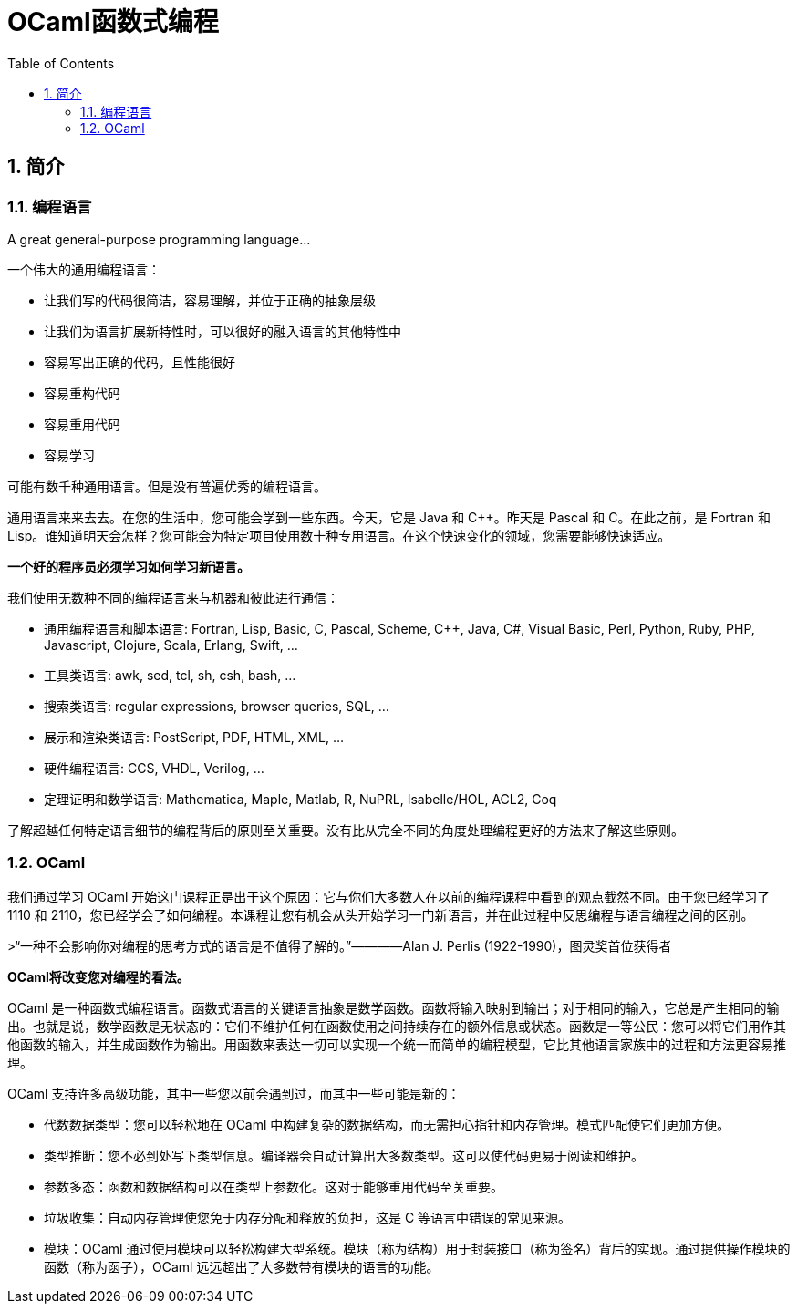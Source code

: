 = OCaml函数式编程
:icons: font
:source-highlighter: highlightjs
:toc: left
:toclevels: 4
:sectnums:

== 简介

=== 编程语言

A great general-purpose programming language...

一个伟大的通用编程语言：

* 让我们写的代码很简洁，容易理解，并位于正确的抽象层级
* 让我们为语言扩展新特性时，可以很好的融入语言的其他特性中
* 容易写出正确的代码，且性能很好
* 容易重构代码
* 容易重用代码
* 容易学习

可能有数千种通用语言。但是没有普遍优秀的编程语言。

通用语言来来去去。在您的生活中，您可能会学到一些东西。今天，它是 Java 和 C++。昨天是 Pascal 和 C。在此之前，是 Fortran 和 Lisp。谁知道明天会怎样？您可能会为特定项目使用数十种专用语言。在这个快速变化的领域，您需要能够快速适应。

*一个好的程序员必须学习如何学习新语言。*

我们使用无数种不同的编程语言来与机器和彼此进行通信：

* 通用编程语言和脚本语言: Fortran, Lisp, Basic, C, Pascal, Scheme, C++, Java, C#, Visual Basic, Perl, Python, Ruby, PHP, Javascript, Clojure, Scala, Erlang, Swift, ...
* 工具类语言: awk, sed, tcl, sh, csh, bash, ...
* 搜索类语言: regular expressions, browser queries, SQL, ...
* 展示和渲染类语言: PostScript, PDF, HTML, XML, ...
* 硬件编程语言: CCS, VHDL, Verilog, ...
* 定理证明和数学语言: Mathematica, Maple, Matlab, R, NuPRL, Isabelle/HOL, ACL2, Coq

了解超越任何特定语言细节的编程背后的原则至关重要。没有比从完全不同的角度处理编程更好的方法来了解这些原则。

=== OCaml

我们通过学习 OCaml 开始这门课程正是出于这个原因：它与你们大多数人在以前的编程课程中看到的观点截然不同。由于您已经学习了 1110 和 2110，您已经学会了如何编程。本课程让您有机会从头开始学习一门新语言，并在此过程中反思编程与语言编程之间的区别。

>“一种不会影响你对编程的思考方式的语言是不值得了解的。”————Alan J. Perlis (1922-1990)，图灵奖首位获得者

*OCaml将改变您对编程的看法。*

OCaml 是一种函数式编程语言。函数式语言的关键语言抽象是数学函数。函数将输入映射到输出；对于相同的输入，它总是产生相同的输出。也就是说，数学函数是无状态的：它们不维护任何在函数使用之间持续存在的额外信息或状态。函数是一等公民：您可以将它们用作其他函数的输入，并生成函数作为输出。用函数来表达一切可以实现一个统一而简单的编程模型，它比其他语言家族中的过程和方法更容易推理。

OCaml 支持许多高级功能，其中一些您以前会遇到过，而其中一些可能是新的：


* 代数数据类型：您可以轻松地在 OCaml 中构建复杂的数据结构，而无需担心指针和内存管理。模式匹配使它们更加方便。
* 类型推断：您不必到处写下类型信息。编译器会自动计算出大多数类型。这可以使代码更易于阅读和维护。
* 参数多态：函数和数据结构可以在类型上参数化。这对于能够重用代码至关重要。
* 垃圾收集：自动内存管理使您免于内存分配和释放的负担，这是 C 等语言中错误的常见来源。
* 模块：OCaml 通过使用模块可以轻松构建大型系统。模块（称为结构）用于封装接口（称为签名）背后的实现。通过提供操作模块的函数（称为函子），OCaml 远远超出了大多数带有模块的语言的功能。